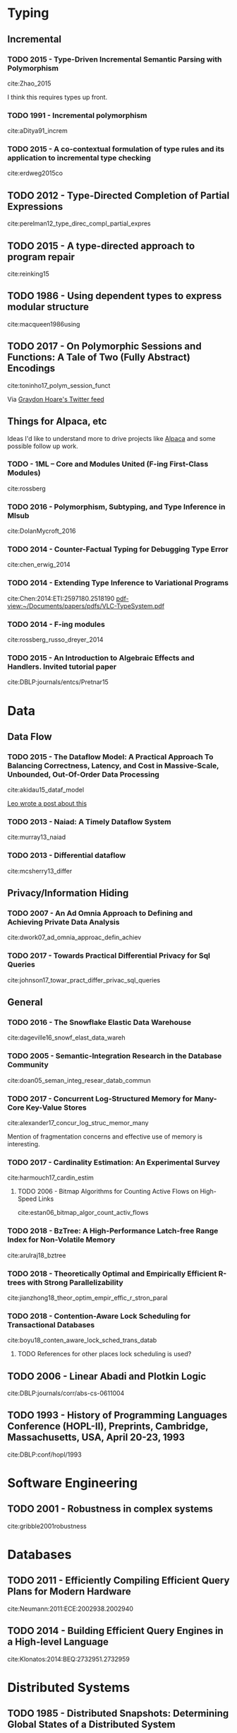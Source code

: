 * Typing
** Incremental
*** TODO 2015 - Type-Driven Incremental Semantic Parsing with Polymorphism
 :PROPERTIES:
  :Custom_ID: Zhao_2015
  :AUTHOR: Zhao \& Huang
  :JOURNAL: Proceedings of the 2015 Conference of the North American Chapter of the Association for Computational Linguistics: Human Language Technologies
  :YEAR: 2015
  :VOLUME: 
  :PAGES: 
  :DOI: 10.3115/v1/n15-1162
  :URL: http://dx.doi.org/10.3115/v1/n15-1162
 :INTERLEAVE_PDF: ~/Documents/papers/pdfs/N15-1162.pdf
 :END:

cite:Zhao_2015

I think this requires types up front.


*** TODO 1991 - Incremental polymorphism
 :PROPERTIES:
  :Custom_ID: aditya91_increm
  :AUTHOR: Aditya \& Nikhil
  :JOURNAL: 
  :YEAR: 1991
  :VOLUME: 
  :PAGES: 379--405
  :DOI: 
  :URL: 
  :INTERLEAVE_PDF: ~/Documents/papers/pdfs/2329610_Incremental-Polymorphism.pdf
 :END:

cite:aDitya91_increm

*** TODO 2015 - A co-contextual formulation of type rules and its application to incremental type checking
 :PROPERTIES:
  :Custom_ID: erdweg2015co
  :AUTHOR: Erdweg, Bra\vcevac, Kuci, Krebs \& Mezini
  :JOURNAL: 
  :YEAR: 2015
  :VOLUME: 50
  :PAGES: 880--897
  :DOI: 
  :URL: 
  :INTERLEAVE_PDF: ~/Documents/papers/pdfs/cocontextual-type-checking.pdf
 :END:

cite:erdweg2015co

** TODO 2012 - Type-Directed Completion of Partial Expressions
 :PROPERTIES:
  :Custom_ID: perelman12_type_direc_compl_partial_expres
  :AUTHOR: Perelman, Gulwani, Ball \& Grossman
  :JOURNAL: 
  :YEAR: 2012
  :VOLUME: 
  :PAGES: 
  :DOI: 
  :URL: https://www.microsoft.com/en-us/research/publication/type-directed-completion-partial-expressions/
  :INTERLEAVE_PDF: ~/Documents/papers/pdfs/pldi12-type-directed-completion.pdf
 :END:

cite:perelman12_type_direc_compl_partial_expres

** TODO 2015 - A type-directed approach to program repair
 :PROPERTIES:
  :Custom_ID: reinking15
  :AUTHOR: Reinking \& Piskac
  :JOURNAL: 
  :YEAR: 2015
  :VOLUME: 
  :PAGES: 511--517
  :DOI: 
  :URL: 
  :INTERLEAVE_PDF: ~/Documents/papers/pdfs/ReinkingPiskac2015Winston.pdf
 :END:

cite:reinking15

** TODO 1986 - Using dependent types to express modular structure
 :PROPERTIES:
  :Custom_ID: macqueen1986using
  :AUTHOR: MacQueen
  :JOURNAL: 
  :YEAR: 1986
  :VOLUME: 
  :PAGES: 277--286
  :DOI: 
  :URL: 
  :INTERLEAVE_PDF: ~/Documents/papers/pdfs/10.1.1.84.7792.pdf
 :END:

cite:macqueen1986using

** TODO 2017 - On Polymorphic Sessions and Functions: A Tale of Two (Fully Abstract) Encodings
 :PROPERTIES:
  :Custom_ID: toninho17_polym_session_funct
  :AUTHOR: Bernardo Toninho \& Nobuko Yoshida
  :JOURNAL: 
  :YEAR: 2017
  :VOLUME: 
  :PAGES: 
  :DOI: 
  :URL: https://www.doc.ic.ac.uk/~bparente/polyfun.pdf
  :INTERLEAVE_PDF: ~/Documents/papers/pdfs/polyfun.pdf
 :END:

cite:toninho17_polym_session_funct

Via [[https://twitter.com/graydon_pub][Graydon Hoare's Twitter feed]]


** Things for Alpaca, etc
Ideas I'd like to understand more to drive projects like [[http://alpaca-lang.org][Alpaca]] and some possible follow up work.

*** TODO - 1ML – Core and Modules United (F-ing First-Class Modules)
 :PROPERTIES:
  :Custom_ID: rossberg
  :AUTHOR: Andreas Rossberg
  :JOURNAL: 
  :YEAR: 
  :VOLUME: 
  :PAGES: 
  :DOI: 
  :URL: https://people.mpi-sws.org/~rossberg/1ml/1ml-jfp-draft.pdf
  :INTERLEAVE_PDF: ~/Documents/papers/pdfs/1ml-jfp-draft.pdf
 :END:      

cite:rossberg
*** TODO 2016 - Polymorphism, Subtyping, and Type Inference in Mlsub
 :PROPERTIES:
  :Custom_ID: DolanMycroft_2016
  :AUTHOR: Dolan
  :JOURNAL:  
  :YEAR: 2016
  :VOLUME: 
  :PAGES: 
  :DOI: 
  :URL: 
  :INTERLEAVE_PDF: ~/Documents/papers/pdfs/mlsub-preprint.pdf
 :END:      

cite:DolanMycroft_2016
*** TODO 2014 - Counter-Factual Typing for Debugging Type Error
 :PROPERTIES:
  :Custom_ID: chen_erwig_2014
  :AUTHOR: Sheng Chen
  :JOURNAL: 
  :YEAR: 2014
  :VOLUME: 
  :PAGES: 
  :DOI: 
  :URL: http://web.engr.orst.edu/~erwig/papers/CF-Typing_POPL14.pdf
  :INTERLEAVE_PDF: ~/Documents/papers/pdfs/CF-Typing_POPL14.pdf
 :END:
cite:chen_erwig_2014
*** TODO 2014 - Extending Type Inference to Variational Programs
 :PROPERTIES:
  :Custom_ID: Chen:2014:ETI:2597180.2518190
  :AUTHOR: Chen, Erwig \& Walkingshaw
  :JOURNAL: ACM Trans. Program. Lang. Syst.
  :YEAR: 2014
  :VOLUME: 36
  :PAGES: 1:1--1:54
  :DOI: 10.1145/2518190
  :URL: http://doi.acm.org/10.1145/2518190
  :INTERLEAVE_PDF: ~/Documents/papers/pdfs/VLC-TypeSystem.pdf
 :END:

cite:Chen:2014:ETI:2597180.2518190
[[pdf-view:~/Documents/papers/pdfs/VLC-TypeSystem.pdf]]
*** TODO 2014 - F-ing modules
 :PROPERTIES:
  :Custom_ID: rossberg_russo_dreyer_2014
  :AUTHOR: ROSSBERG, RUSSO \& DREYER
  :JOURNAL: Journal of Functional Programming
  :YEAR: 2014
  :VOLUME: 24
  :PAGES: 529–607
  :DOI: 10.1017/S0956796814000264
  :URL: 
  :INTERLEAVE_PDF: ~/Documents/papers/pdfs/f-ing-jfp.pdf
 :END:

cite:rossberg_russo_dreyer_2014

*** TODO 2015 - An Introduction to Algebraic Effects and Handlers. Invited tutorial paper
 :PROPERTIES:
  :Custom_ID: DBLP:journals/entcs/Pretnar15
  :AUTHOR: Matija Pretnar
  :JOURNAL: Electr. Notes Theor. Comput. Sci.
  :YEAR: 2015
  :VOLUME: 319
  :PAGES: 19--35
  :DOI: 10.1016/j.entcs.2015.12.003
  :URL: https://doi.org/10.1016/j.entcs.2015.12.003
  :INTERLEAVE_PDF: ~/Documents/papers/pdfs/handlers-tutorial.pdf
 :END:

cite:DBLP:journals/entcs/Pretnar15



* Data

** Data Flow
*** TODO 2015 - The Dataflow Model: A Practical Approach To Balancing Correctness, Latency, and Cost in Massive-Scale, Unbounded, Out-Of-Order Data Processing
 :PROPERTIES:
  :Custom_ID: akidau15_dataf_model
  :AUTHOR: Tyler Akidau {\it et al.}
  :JOURNAL: Proceedings of the VLDB Endowment
  :YEAR: 2015
  :VOLUME: 8
  :PAGES: 1792-1803
  :DOI: 
  :URL: 
  :INTERLEAVE_PDF: ~/Documents/papers/pdfs/p1792-Akidau.pdf
 :END:

cite:akidau15_dataf_model

[[https://medium.com/db-journal/readings-in-stream-processing-675210ad9eb2][Leo wrote a post about this]]

*** TODO 2013 - Naiad: A Timely Dataflow System
 :PROPERTIES:
  :Custom_ID: murray13_naiad
  :AUTHOR: Murray, McSherry, Isaacs, Isard, Barham \& Abadi
  :JOURNAL: 
  :YEAR: 2013
  :VOLUME: 
  :PAGES: 
  :DOI: 
  :URL: https://www.microsoft.com/en-us/research/publication/naiad-a-timely-dataflow-system-2/
  :INTERLEAVE_PDF: ~/Documents/papers/pdfs/naiad.pdf
 :END:

cite:murray13_naiad

*** TODO 2013 - Differential dataflow
 :PROPERTIES:
  :Custom_ID: mcsherry13_differ
  :AUTHOR: McSherry, Murray, Isaacs \& Isard
  :JOURNAL: 
  :YEAR: 2013
  :VOLUME: 
  :PAGES: 
  :DOI: 
  :URL: https://www.microsoft.com/en-us/research/publication/differential-dataflow/
  :INTERLEAVE_PDF: ~/Documents/papers/pdfs/differentialdataflow.pdf
 :END:

cite:mcsherry13_differ

** Privacy/Information Hiding
*** TODO 2007 - An Ad Omnia Approach to Defining and Achieving Private Data Analysis
 :PROPERTIES:
  :Custom_ID: dwork07_ad_omnia_approac_defin_achiev
  :AUTHOR: Dwork
  :JOURNAL: 
  :YEAR: 2007
  :VOLUME: 4890
  :PAGES: 1-13
  :DOI: 
  :URL: https://www.microsoft.com/en-us/research/publication/an-ad-omnia-approach-to-defining-and-achieving-private-data-analysis/
  :INTERLEAVE_PDF: ~/Documents/papers/pdfs/dwork_pinkdd.pdf
 :END:

cite:dwork07_ad_omnia_approac_defin_achiev
*** TODO 2017 - Towards Practical Differential Privacy for Sql Queries
 :PROPERTIES:
  :Custom_ID: johnson17_towar_pract_differ_privac_sql_queries
  :AUTHOR: Noah Johnson, Joseph Near \& Dawn Song
  :JOURNAL: 
  :YEAR: 2017
  :VOLUME: 
  :PAGES: 
  :DOI: 
  :URL: 
  :INTERLEAVE_PDF: ~/Documents/papers/pdfs/p526-johnson.pdf
 :END:

cite:johnson17_towar_pract_differ_privac_sql_queries
** General
*** TODO 2016 - The Snowflake Elastic Data Warehouse
 :PROPERTIES:
  :Custom_ID: dageville16_snowf_elast_data_wareh
  :AUTHOR: Dageville {\it et al.}
  :JOURNAL: 
  :YEAR: 2016
  :VOLUME: 
  :PAGES: 215--226
  :DOI: 10.1145/2882903.2903741
  :URL: https://doi.org/10.1145/2882903.2903741
  :INTERLEAVE_PDF: ~/Documents/papers/pdfs/Snowflake_SIGMOD.pdf
 :END:

cite:dageville16_snowf_elast_data_wareh

*** TODO 2005 - Semantic-Integration Research in the Database Community
 :PROPERTIES:
  :Custom_ID: doan05_seman_integ_resear_datab_commun
  :AUTHOR: Doan \& Halevy
  :JOURNAL: AI Mag.
  :YEAR: 2005
  :VOLUME: 26
  :PAGES: 83--94
  :DOI: 
  :URL: http://dl.acm.org/citation.cfm?id=1090488.1090497
  :INTERLEAVE_PDF: ~/Documents/papers/pdfs/1801-1797-1-PB.pdf
 :END:

cite:doan05_seman_integ_resear_datab_commun

*** TODO 2017 - Concurrent Log-Structured Memory for Many-Core Key-Value Stores
 :PROPERTIES:
  :Custom_ID: alexander17_concur_log_struc_memor_many
  :AUTHOR: Alexander Merritt
  :JOURNAL: 
  :YEAR: 2017
  :VOLUME: 
  :PAGES: 
  :DOI: 
  :URL: http://www.vldb.org/pvldb/vol11/p458-merritt.pdf
  :INTERLEAVE_PDF: ~/Documents/papers/pdfs/p458-merritt.pdf
 :END:

cite:alexander17_concur_log_struc_memor_many
 
Mention of fragmentation concerns and effective use of memory is interesting.

*** TODO 2017 - Cardinality Estimation: An Experimental Survey
 :PROPERTIES:
  :Custom_ID: harmouch17_cardin_estim
  :AUTHOR: Hazar Harmouch \& Felix Naumann
  :JOURNAL: 
  :YEAR: 2017
  :VOLUME: 
  :PAGES: 
  :DOI: 
  :URL: http://www.vldb.org/pvldb/vol11/p499-harmouch.pdf
   :INTERLEAVE_PDF: ~/Documents/papers/pdfs/p499-harmouch.pdf
 :END:

cite:harmouch17_cardin_estim

**** TODO 2006 - Bitmap Algorithms for Counting Active Flows on High-Speed Links
 :PROPERTIES:
  :Custom_ID: estan06_bitmap_algor_count_activ_flows
  :AUTHOR: Cristian Estan, George Varghese \& Michael Fisk
  :JOURNAL: {IEEE/ACM} Trans. Netw.
  :YEAR: 2006
  :VOLUME: 14
  :PAGES: 925-937
  :DOI: 10.1145/1217709
  :URL: https://doi.org/10.1145/1217709
  :INTERLEAVE_PDF: ~/Documents/papers/pdfs/countingbitmaps.pdf
 :END:

cite:estan06_bitmap_algor_count_activ_flows

*** TODO 2018 - BzTree: A High-Performance Latch-free Range Index for Non-Volatile Memory
 :PROPERTIES:
  :Custom_ID: arulraj18_bztree
  :AUTHOR: Joy Arulraj
  :JOURNAL: 
  :YEAR: 2018
  :VOLUME: 
  :PAGES: 
  :DOI:
  :URL: http://www.vldb.org/pvldb/vol11/p553-arulraj.pdf
  :INTERLEAVE_PDF: ~/Documents/papers/pdfs/p553-arulraj.pdf
 :END:

cite:arulraj18_bztree

*** TODO 2018 - Theoretically Optimal and Empirically Efficient R-trees with Strong Parallelizability
 :PROPERTIES:
  :Custom_ID: jianzhong18_theor_optim_empir_effic_r_stron_paral
  :AUTHOR: Jianzhong Qi \& Rui Zhang
  :JOURNAL: 
  :YEAR: 2018
  :VOLUME: 
  :PAGES: 
  :DOI: 
  :URL: http://www.vldb.org/pvldb/vol11/p621-qi.pdf
  :INTERLEAVE_PDF: ~/Documents/papers/pdfs/p621-qi.pdf
 :END:

cite:jianzhong18_theor_optim_empir_effic_r_stron_paral

*** TODO 2018 - Contention-Aware Lock Scheduling for Transactional Databases
 :PROPERTIES:
  :Custom_ID: boyu18_conten_aware_lock_sched_trans_datab
  :AUTHOR: Boyu Tian
  :JOURNAL: 
  :YEAR: 2018
  :VOLUME: 
  :PAGES: 
  :DOI: 
  :URL: http://www.vldb.org/pvldb/vol11/p648-tian.pdf
  :INTERLEAVE_PDF: ~/Documents/papers/pdfs/p648-tian.pdf
 :END:

cite:boyu18_conten_aware_lock_sched_trans_datab

**** TODO References for other places lock scheduling is used?

** TODO 2006 - Linear Abadi and Plotkin Logic
 :PROPERTIES:
  :Custom_ID: DBLP:journals/corr/abs-cs-0611004
  :AUTHOR: Lars Birkedal, Rasmus Ejlers M\ogelberg \& Rasmus Lerchedahl Petersen
  :JOURNAL: CoRR
  :YEAR: 2006
  :VOLUME: abs/cs/0611004
  :PAGES: 
  :DOI: 
  :URL: http://arxiv.org/abs/cs/0611004
  :INTERLEAVE_PDF: ~/Documents/papers/pdfs/0611004.pdf
 :END:

cite:DBLP:journals/corr/abs-cs-0611004

** TODO 1993 - History of Programming Languages Conference (HOPL-II), Preprints, Cambridge, Massachusetts, USA, April 20-23, 1993
 :PROPERTIES:
  :Custom_ID: DBLP:conf/hopl/1993
  :AUTHOR: John Lee \& Jean Sammet
  :JOURNAL: 
  :YEAR: 1993
  :VOLUME: 
  :PAGES: 
  :DOI: 
  :URL: http://dl.acm.org/citation.cfm?id=154766
  :INTERLEAVE_PDF: ~/Documents/papers/pdfs/birth-of-prolog.pdf
 :END:

cite:DBLP:conf/hopl/1993

* Software Engineering
** TODO 2001 - Robustness in complex systems
 :PROPERTIES:
  :Custom_ID: gribble2001robustness
  :AUTHOR: Gribble
  :JOURNAL: 
  :YEAR: 2001
  :VOLUME: 
  :PAGES: 21--26
  :DOI: 
  :URL: 
 :END:      

cite:gribble2001robustness

* Databases

** TODO 2011 - Efficiently Compiling Efficient Query Plans for Modern Hardware
 :PROPERTIES:
  :Custom_ID: Neumann:2011:ECE:2002938.2002940
  :AUTHOR: Neumann
  :JOURNAL: Proc. VLDB Endow.
  :YEAR: 2011
  :VOLUME: 4
  :PAGES: 539--550
  :DOI: 10.14778/2002938.2002940
  :URL: http://dx.doi.org/10.14778/2002938.2002940
  :INTERLEAVE_PDF: ~/Documents/papers/pdfs/p539-neumann.pdf
 :END:

cite:Neumann:2011:ECE:2002938.2002940


** TODO 2014 - Building Efficient Query Engines in a High-level Language
 :PROPERTIES:
  :Custom_ID: Klonatos:2014:BEQ:2732951.2732959
  :AUTHOR: Klonatos, Koch, Rompf \& Chafi
  :JOURNAL: Proc. VLDB Endow.
  :YEAR: 2014
  :VOLUME: 7
  :PAGES: 853--864
  :DOI: 10.14778/2732951.2732959
  :URL: http://dx.doi.org/10.14778/2732951.2732959
  :INTERLEAVE_PDF: ~/Documents/papers/pdfs/p853-klonatos.pdf
 :END:

cite:Klonatos:2014:BEQ:2732951.2732959

* Distributed Systems
** TODO 1985 - Distributed Snapshots: Determining Global States of a Distributed System
 :PROPERTIES:
  :Custom_ID: distributed-snapshots-determining-global-states-distributed-system
  :AUTHOR: Chandy \& Lamport
  :JOURNAL: ACM Transactions on Computer Systems
  :YEAR: 1985
  :VOLUME: 3/1
  :PAGES: 63-75
  :DOI: 
  :URL: https://www.microsoft.com/en-us/research/publication/distributed-snapshots-determining-global-states-distributed-system/
  :INTERLEAVE_PDF: ~/Documents/papers/pdfs/chandy.pdf
 :END:

cite:distributed-snapshots-determining-global-states-distributed-system

* Non-interleave Papers
Trying out org-pdfview on its own.
#+BEGIN_SRC 
package-install org-pdfview
(require 'org-pdfview)
#+END_SRC

** Embedding F
[[http://homepages.inf.ed.ac.uk/slindley/papers/embedding-f.pdf][Source]]
[[pdfview:~/Documents/papers/pdfs/embedding-f.pdf][PDF]]

** Mison: A Fast JSON Parser for Data Analytics
[[https://www.microsoft.com/en-us/research/publication/mison-fast-json-parser-data-analytics/][Source]]
[[pdfview:~/Documents/papers/pdfs/mison-vldb17.pdf][PDF]]

** Anna: A KVS for Any Scale
[[http://db.cs.berkeley.edu/jmh/papers/anna_ieee18.pdf][Source]]
[[pdfview:~/Documents/papers/pdfs/anna_ieee18.pdf]]

** Eon Mode: Bringing the Vertica Columnar Database to the Cloud
[[https://www.vertica.com/wp-content/uploads/2018/05/Vertica_EON_SIGMOD_Paper.pdf][Source]]
[[pdfview:~/Documents/papers/pdfs/Vertica_EON_SIGMOD_Paper.pdf][PDF]]

** Calvin: Fast Distributed Transactions for Partitioned Database Systems
[[http://cs.yale.edu/homes/thomson/publications/calvin-sigmod12.pdf][Source]]
[[pdfview:~/Documents/papers/pdfs/calvin-sigmod12.pdf]]

** SCOPE: Easy and Efficient Parallel Processing of Massive Data Sets
[[http://www.vldb.org/pvldb/1/1454166.pdf][Source]]
[[pdfview:~/Documents/papers/pdfs/1454166.pdf]]

** Computation Reuse in Analytics Job Service at Microsoft
[[https://www.microsoft.com/en-us/research/uploads/prod/2018/03/cloudviews-sigmod2018.pdf][Source]]
[[pdfview:~/Documents/papers/pdfs/cloudviews-sigmod2018.pdf]]

** Selecting Subexpressions to Materialize at Datacenter Scale
[[https://www.microsoft.com/en-us/research/uploads/prod/2018/03/bigsubs-vldb2018.pdf][Source]]
[[pdfview:~/Documents/papers/pdfs/bigsubs-vldb2018.pdf]]
